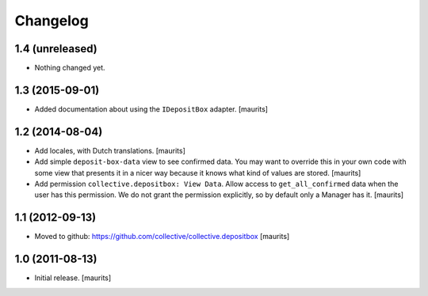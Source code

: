 Changelog
=========


1.4 (unreleased)
----------------

- Nothing changed yet.


1.3 (2015-09-01)
----------------

- Added documentation about using the ``IDepositBox`` adapter.
  [maurits]


1.2 (2014-08-04)
----------------

- Add locales, with Dutch translations.
  [maurits]

- Add simple ``deposit-box-data`` view to see confirmed data.  You may
  want to override this in your own code with some view that presents
  it in a nicer way because it knows what kind of values are stored.
  [maurits]

- Add permission ``collective.depositbox: View Data``.  Allow access
  to ``get_all_confirmed`` data when the user has this permission.
  We do not grant the permission explicitly, so by default only a
  Manager has it.
  [maurits]


1.1 (2012-09-13)
----------------

- Moved to github: https://github.com/collective/collective.depositbox
  [maurits]


1.0 (2011-08-13)
----------------

- Initial release.
  [maurits]
